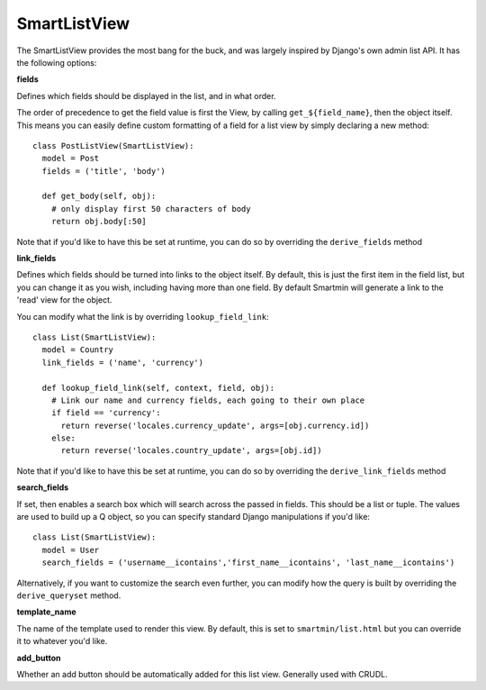 SmartListView
==================

The SmartListView provides the most bang for the buck, and was largely inspired by Django's own admin list API.  It has the following options:

**fields**

Defines which fields should be displayed in the list, and in what order.  

The order of precedence to get the field value is first the View, by calling ``get_${field_name}``, then the object itself.  This means you can easily define custom formatting of a field for a list view by simply declaring a new method::

  class PostListView(SmartListView):
    model = Post
    fields = ('title', 'body')

    def get_body(self, obj):
      # only display first 50 characters of body
      return obj.body[:50]

Note that if you'd like to have this be set at runtime, you can do so by overriding the ``derive_fields`` method

**link_fields**

Defines which fields should be turned into links to the object itself.  By default, this is just the first item in the field list, but you can change it as you wish, including having more than one field.  By default Smartmin will generate a link to the 'read' view for the object.

You can modify what the link is by overriding ``lookup_field_link``::

  class List(SmartListView):
    model = Country
    link_fields = ('name', 'currency')

    def lookup_field_link(self, context, field, obj):
      # Link our name and currency fields, each going to their own place
      if field == 'currency':
        return reverse('locales.currency_update', args=[obj.currency.id])
      else:
        return reverse('locales.country_update', args=[obj.id])

Note that if you'd like to have this be set at runtime, you can do so by overriding the ``derive_link_fields`` method

**search_fields**

If set, then enables a search box which will search across the passed in fields.  This should be a list or tuple.  The values are used to build up a Q object, so you can specify standard Django manipulations if you'd like::

  class List(SmartListView):
    model = User    
    search_fields = ('username__icontains','first_name__icontains', 'last_name__icontains')

Alternatively, if you want to customize the search even further, you can modify how the query is built by overriding the ``derive_queryset`` method.

**template_name**

The name of the template used to render this view.  By default, this is set to ``smartmin/list.html`` but you can override it to whatever you'd like.

**add_button**

Whether an add button should be automatically added for this list view.  Generally used with CRUDL.


    


